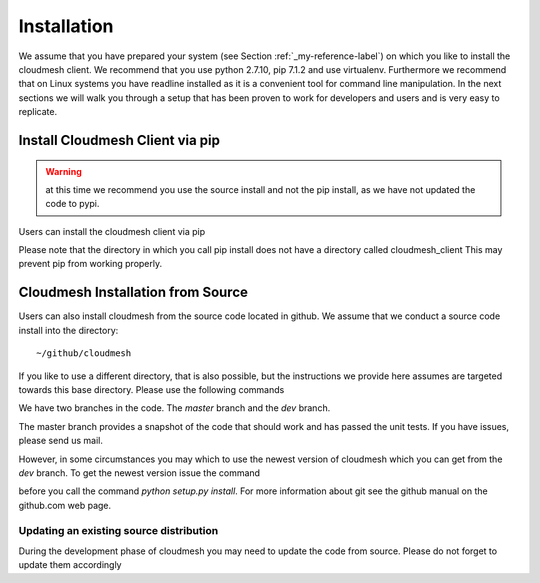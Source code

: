 .. _installation:

Installation
============

We assume that you have prepared your system (see Section
:ref:`_my-reference-label`) on which you like to install the cloudmesh
client. We recommend that you use python 2.7.10, pip 7.1.2 and use
virtualenv. Furthermore we recommend that on Linux systems you have
readline installed as it is a convenient tool for command line
manipulation. In the next sections we will walk you through a setup
that has been proven to work for developers and users and is very easy
to replicate.


Install Cloudmesh Client via pip
----------------------------------

.. warning:: at this time we recommend you use the source install and not
             the pip install, as we have not updated the code to pypi.

Users can install the cloudmesh client via pip

.. prompt:: bash

   cd ~
   pip install cloudmesh_client

Please note that the directory in which you call pip install does not have a
directory called cloudmesh_client This may prevent pip from working properly.


Cloudmesh Installation from Source
-----------------------------------

Users can also install cloudmesh from the source code located in
github. We assume that we conduct a source code install into the directory::
  
  ~/github/cloudmesh

If you like to use a different directory, that is also possible, but
the instructions we provide here assumes are targeted towards this
base directory. Please use the following commands

.. prompt:: bash

   mkdir -p github/cloudmesh
   cd github/cloudmesh
   git clone https://github.com/cloudmesh/client.git
   cd client
   # make sure you have a virtualenv configured and activated
   # chose your branch and do either
   python setup.py install

We have two branches in the code. The `master` branch and the `dev` branch.

The master branch provides a snapshot of the code that should work and has
passed the unit tests. If you have issues, please send us mail.

However, in some circumstances you may which to use the newest version of
cloudmesh which you can get from the `dev` branch. To get the newest version issue the command

.. prompt:: bash

   git checkout dev

before you call the command `python setup.py install`. For more information about git see the
github manual on the github.com web page.


Updating an existing source distribution
^^^^^^^^^^^^^^^^^^^^^^^^^^^^^^^^^^^^^^^^^^^^^^^^^^^^^^^^^^^^^^^^^^^^^^

During the development phase of cloudmesh you may need to update the
code from source. Please do not forget to update them accordingly

.. prompt:: bash
  
   export CLOUDMESH_HOME=$HOME/github/cloudmesh
   cd $CLOUDMESH_HOME/client
   git pull
   python setup.py install

